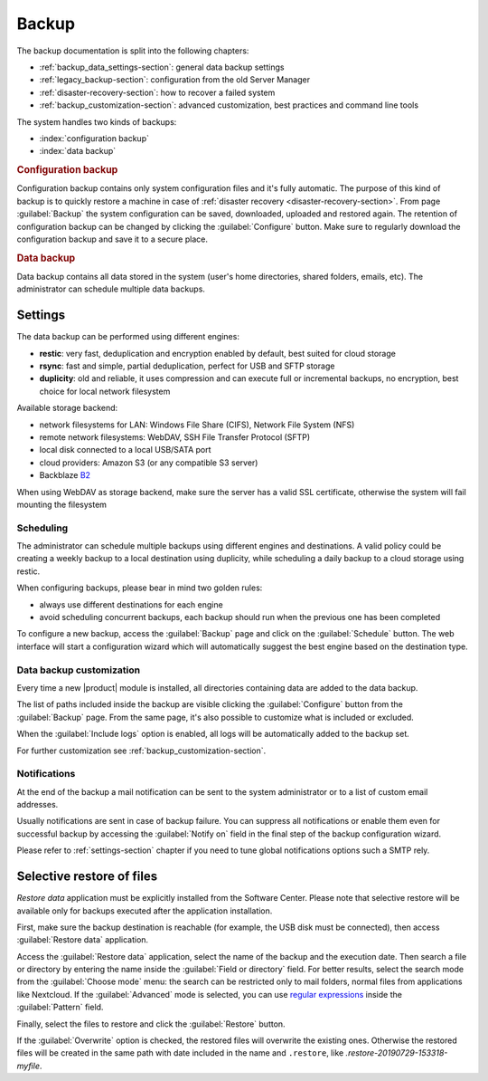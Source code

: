 .. _backup-section:

======
Backup
======

The backup documentation is split into the following chapters:

* :ref:`backup_data_settings-section`: general data backup settings
* :ref:`legacy_backup-section`: configuration from the old Server Manager
* :ref:`disaster-recovery-section`: how to recover a failed system
* :ref:`backup_customization-section`: advanced customization, best practices and command line tools

The system handles two kinds of backups:

* :index:`configuration backup`
* :index:`data backup`

.. rubric:: Configuration backup

Configuration backup contains only system configuration files and it's fully automatic. 
The purpose of this kind of backup is to quickly restore a machine in case of
:ref:`disaster recovery <disaster-recovery-section>`.
From page :guilabel:`Backup` the system configuration can be saved, downloaded, uploaded and restored again.
The retention of configuration backup can be changed by clicking the :guilabel:`Configure` button.
Make sure to regularly download the configuration backup and save it to a secure place.

.. rubric:: Data backup

Data backup contains all data stored in the system (user's home directories, shared folders, emails, etc).
The administrator can schedule multiple data backups.

.. _backup_data_settings-section:

Settings
========

The data backup can be performed using different engines:

* **restic**: very fast, deduplication and encryption enabled by default, best suited for cloud storage
* **rsync**: fast and simple, partial deduplication, perfect for USB and SFTP storage
* **duplicity**: old and reliable, it uses compression and can execute full or incremental backups, no encryption,
  best choice for local network filesystem

Available storage backend:

* network filesystems for LAN: Windows File Share (CIFS), Network File System (NFS)
* remote network filesystems: WebDAV, SSH File Transfer Protocol (SFTP)
* local disk connected to a local USB/SATA port
* cloud providers: Amazon S3 (or any compatible S3 server)
* Backblaze `B2 <https://www.backblaze.com/b2/cloud-storage.html>`_

When using WebDAV as storage backend, make sure the server has a valid SSL certificate,
otherwise the system will fail mounting the filesystem

Scheduling
----------

The administrator can schedule multiple backups using different engines and destinations.
A valid policy could be creating a weekly backup to a local destination using duplicity, while scheduling
a daily backup to a cloud storage using restic.

When configuring backups, please bear in mind two golden rules:

* always use different destinations for each engine
* avoid scheduling concurrent backups, each backup should run when the previous one has been completed

To configure a new backup, access the :guilabel:`Backup` page and click on the :guilabel:`Schedule` button.
The web interface will start a configuration wizard which will automatically suggest the best engine based on the destination type.

.. _backup_basic_customization-section:

Data backup customization
-------------------------

Every time a new |product| module is installed, all directories containing data are added
to the data backup.

The list of paths included inside the backup are visible clicking the :guilabel:`Configure`
button from the :guilabel:`Backup` page.
From the same page, it's also possible to customize what is included or excluded.

When the :guilabel:`Include logs` option is enabled, all logs will be automatically added
to the backup set.

For further customization see :ref:`backup_customization-section`.

Notifications
-------------

At the end of the backup a mail notification can be sent to the system administrator or to
a list of custom email addresses.

Usually notifications are sent in case of backup failure. You can suppress all notifications
or enable them even for successful backup by accessing the :guilabel:`Notify on` field in the
final step of the backup configuration wizard.

Please refer to :ref:`settings-section` chapter if you need to tune global notifications
options such a SMTP rely.

.. _selective_restore-section:

Selective restore of files
==========================

*Restore data* application must be explicitly installed from the Software Center.
Please note that selective restore will be available only for backups executed after the
application installation.

First, make sure the backup destination is reachable (for example, the USB disk must be
connected), then access :guilabel:`Restore data` application.

Access the :guilabel:`Restore data` application, select the name of the backup and the execution date.
Then search a file or directory by entering the name inside the :guilabel:`Field or directory` field.
For better results, select the search mode from the :guilabel:`Choose mode` menu:
the search can be restricted only to mail folders, normal files from applications like Nextcloud.
If the :guilabel:`Advanced` mode is selected, you can use `regular expressions <https://en.wikipedia.org/wiki/Regular_expression>`_ inside the :guilabel:`Pattern` field.

Finally, select the files to restore and click the :guilabel:`Restore` button.

If the :guilabel:`Overwrite` option is checked, the restored files will overwrite the existing ones.
Otherwise the restored files will be created in the same path with date included in the name and ``.restore``, like `.restore-20190729-153318-myfile`.
